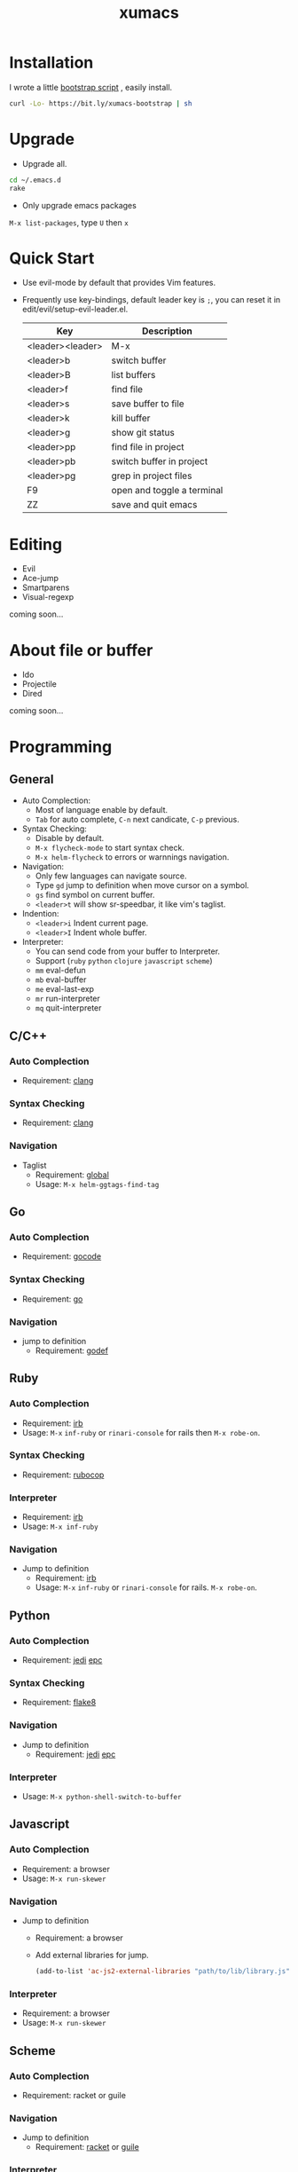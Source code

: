 #+TITLE: xumacs
#+Options: num:nil
#+STARTUP: content

* Installation
I wrote a little [[https://github.com/XuHaoJun/emacs.d/blob/master/script/bootstrap.sh][bootstrap script]] , easily install.
#+BEGIN_SRC sh
  curl -Lo- https://bit.ly/xumacs-bootstrap | sh
#+END_SRC

* Upgrade
- Upgrade all.
#+BEGIN_SRC sh
  cd ~/.emacs.d
  rake
#+END_SRC
- Only upgrade emacs packages
=M-x list-packages=, type =U= then =x=

* Quick Start
- Use evil-mode by default that provides Vim features.
- Frequently use key-bindings, default leader key is =;=, you can reset it in
  edit/evil/setup-evil-leader.el.
  | Key              | Description                |
  |------------------+----------------------------|
  | <leader><leader> | M-x                        |
  | <leader>b        | switch buffer              |
  | <leader>B        | list buffers               |
  | <leader>f        | find file                  |
  | <leader>s        | save buffer to file        |
  | <leader>k        | kill buffer                |
  | <leader>g        | show git status            |
  | <leader>pp       | find file in project       |
  | <leader>pb       | switch buffer in project   |
  | <leader>pg       | grep in project files      |
  | F9               | open and toggle a terminal |
  | ZZ               | save and quit emacs        |

* Editing
- Evil
- Ace-jump
- Smartparens
- Visual-regexp

coming soon...

* About file or buffer
- Ido
- Projectile
- Dired
coming soon...

* Programming
** General
- Auto Complection:
  - Most of language enable by default.
  - =Tab= for auto complete, =C-n= next candicate, =C-p= previous.
- Syntax Checking:
  - Disable by default.
  - =M-x flycheck-mode= to start syntax check.
  - =M-x helm-flycheck= to errors or warnnings navigation.
- Navigation:
  - Only few languages can navigate source.
  - Type =gd= jump to definition when move cursor on a symbol.
  - =gs= find symbol on current buffer.
  - =<leader>t= will show sr-speedbar, it like vim's taglist.
- Indention:
  - =<leader>i= Indent current page.
  - =<leader>I= Indent whole buffer.
- Interpreter:
  - You can send code from your buffer to Interpreter.
  - Support (=ruby= =python= =clojure= =javascript= =scheme=)
  - =mm= eval-defun
  - =mb= eval-buffer
  - =me= eval-last-exp
  - =mr= run-interpreter
  - =mq= quit-interpreter

** C/C++
*** Auto Complection
- Requirement: [[http://clang.llvm.org/][clang]]
*** Syntax Checking
- Requirement: [[http://clang.llvm.org/][clang]]
*** Navigation
- Taglist
  - Requirement: [[https://www.gnu.org/software/global/global.html][global]]
  - Usage: =M-x helm-ggtags-find-tag=
** Go
*** Auto Complection
- Requirement: [[https://github.com/nsf/gocode][gocode]]
*** Syntax Checking
- Requirement: [[http://golang.org/][go]]
*** Navigation
- jump to definition
  - Requirement: [[https://code.google.com/p/rog-go/source/browse/exp/cmd/godef/][godef]]

** Ruby
*** Auto Complection
- Requirement: [[https://www.ruby-lang.org/en/][irb]]
- Usage: =M-x= =inf-ruby= or =rinari-console= for rails then =M-x robe-on=.
*** Syntax Checking
- Requirement: [[https://github.com/bbatsov/rubocop][rubocop]]
*** Interpreter
- Requirement: [[https://www.ruby-lang.org/en/][irb]]
- Usage: =M-x inf-ruby=
*** Navigation
- Jump to definition
  - Requirement: [[https://www.ruby-lang.org/en/][irb]]
  - Usage: =M-x= =inf-ruby= or =rinari-console= for rails. =M-x robe-on=.

** Python
*** Auto Complection
- Requirement: [[https://github.com/davidhalter/jedi][jedi]] [[https://github.com/tkf/python-epc][epc]]
*** Syntax Checking
- Requirement: [[https://pypi.python.org/pypi/flake8][flake8]]
*** Navigation
- Jump to definition
  - Requirement: [[https://github.com/davidhalter/jedi][jedi]] [[https://github.com/tkf/python-epc][epc]]
*** Interpreter
- Usage: =M-x python-shell-switch-to-buffer=

** Javascript
*** Auto Complection
- Requirement: a browser
- Usage: =M-x run-skewer=
*** Navigation
- Jump to definition
  - Requirement: a browser
  - Add external libraries for jump.
  #+BEGIN_SRC emacs-lisp
    (add-to-list 'ac-js2-external-libraries "path/to/lib/library.js")
  #+END_SRC
*** Interpreter
- Requirement: a browser
- Usage: =M-x run-skewer=

** Scheme
*** Auto Complection
- Requirement: racket or guile
*** Navigation
- Jump to definition
  - Requirement: [[http://racket-lang.org/][racket]] or [[https://www.gnu.org/software/guile/][guile]]
*** Interpreter
- Usage: =M-x run-geiser=
** Haskell
** Clojure
*** Auto Complection
- Requirement: [[https://github.com/technomancy/leiningen][leiningen]] [[https://github.com/clojure-emacs/cider][cider]] [[https://github.com/alexander-yakushev/compliment][compliment]]
*** Syntax Checking
- Requirement: [[https://github.com/technomancy/leiningen][leiningen]] [[https://github.com/jonase/kibit][kibit]]
*** Navigation
- Requirement: [[https://github.com/technomancy/leiningen][leiningen]] [[https://github.com/clojure-emacs/cider][cider]]
*** Interpreter
- Usage: =M-x cider-jack-in=
- Requirement: [[https://github.com/technomancy/leiningen][leiningen]] [[https://github.com/clojure-emacs/cider][cider]]
** Tex

** Mongo
*** Interpreter
- Usage: =M-x inf-mongo=

** Web
html, css, scss

* Misc
| app         | emacs M-x            |
|-------------+----------------------|
| Irc         | erc                  |
| Terminal    | term                 |
| Web Browser | w3m                  |
| Dict        | kid-star-dict        |
| Rss Reader  | newsticker-show-news |

